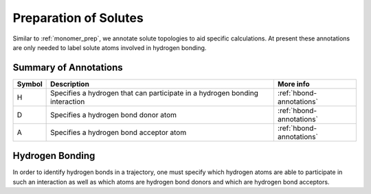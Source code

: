 .. _solute-prep:

Preparation of Solutes
======================

Similar to :ref:`monomer_prep`, we annotate solute topologies
to aid specific calculations. At present these annotations are
only needed to label solute atoms involved in hydrogen bonding.

.. _annotation-table-solutes:

Summary of Annotations
-----------------------

+-------+--------------------------------------------+-----------------------------+
|Symbol | Description                                |  More info                  |
+=======+============================================+=============================+
|H      |Specifies a hydrogen that can participate in|  :ref:`hbond-annotations`   |        
|       |a hydrogen bonding interaction              |                             |
+-------+--------------------------------------------+-----------------------------+
|D      |Specifies a hydrogen bond donor atom        |  :ref:`hbond-annotations`   |
+-------+--------------------------------------------+-----------------------------+
|A      |Specifies a hydrogen bond acceptor atom     |  :ref:`hbond-annotations`   |
+-------+--------------------------------------------+-----------------------------+

.. _hbond-annotations:

Hydrogen Bonding
----------------

In order to identify hydrogen bonds in a trajectory, one must specify which
hydrogen atoms are able to participate in such an interaction as well as which
atoms are hydrogen bond donors and which are hydrogen bond acceptors.
